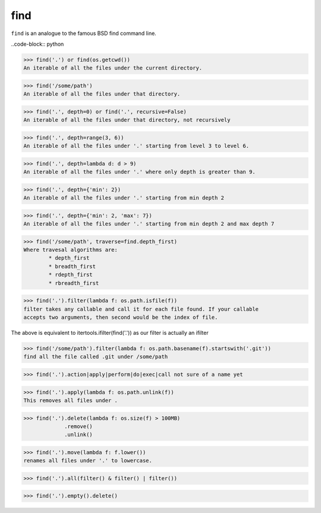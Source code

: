 ====
find
====

``find`` is an analogue to the famous BSD find command line.

..code-block:: python

>>> find('.') or find(os.getcwd())
An iterable of all the files under the current directory.

>>> find('/some/path')
An iterable of all the files under that directory.

>>> find('.', depth=0) or find('.', recursive=False)
An iterable of all the files under that directory, not recursively

>>> find('.', depth=range(3, 6))
An iterable of all the files under '.' starting from level 3 to level 6.

>>> find('.', depth=lambda d: d > 9)
An iterable of all the files under '.' where only depth is greater than 9.

>>> find('.', depth={'min': 2})
An iterable of all the files under '.' starting from min depth 2

>>> find('.', depth={'min': 2, 'max': 7})
An iterable of all the files under '.' starting from min depth 2 and max depth 7

>>> find('/some/path', traverse=find.depth_first)
Where travesal algorithms are:
        * depth_first
        * breadth_first
        * rdepth_first
        * rbreadth_first

>>> find('.').filter(lambda f: os.path.isfile(f))
filter takes any callable and call it for each file found. If your callable
accepts two arguments, then second would be the index of file.

The above is equivalent to
itertools.ifilter(find('.')) as our filter is actually an ifilter

>>> find('/some/path').filter(lambda f: os.path.basename(f).startswith('.git'))
find all the file called .git under /some/path

>>> find('.').action|apply|perform|do|exec|call not sure of a name yet

>>> find('.').apply(lambda f: os.path.unlink(f))
This removes all files under .

>>> find('.').delete(lambda f: os.size(f) > 100MB)
             .remove()
             .unlink()

>>> find('.').move(lambda f: f.lower())
renames all files under '.' to lowercase.

>>> find('.').all(filter() & filter() | filter())

>>> find('.').empty().delete()
